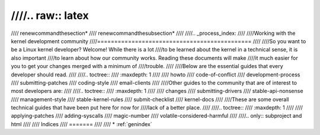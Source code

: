 ////.. raw:: latex
////
////	\renewcommand\thesection*
////	\renewcommand\thesubsection*
////
////.. _process_index:
////
////Working with the kernel development community
////=============================================
////
////So you want to be a Linux kernel developer?  Welcome!  While there is a lot
////to be learned about the kernel in a technical sense, it is also important
////to learn about how our community works.  Reading these documents will make
////it much easier for you to get your changes merged with a minimum of
////trouble.
////
////Below are the essential guides that every developer should read.
////
////.. toctree::
////   :maxdepth: 1
////
////   howto
////   code-of-conflict
////   development-process
////   submitting-patches
////   coding-style
////   email-clients
////
////Other guides to the community that are of interest to most developers are: 
////
////.. toctree::
////   :maxdepth: 1
////
////   changes
////   submitting-drivers
////   stable-api-nonsense
////   management-style
////   stable-kernel-rules
////   submit-checklist
////   kernel-docs
////
////These are some overall technical guides that have been put here for now for
////lack of a better place.
////
////.. toctree::
////   :maxdepth: 1
////
////   applying-patches
////   adding-syscalls
////   magic-number
////   volatile-considered-harmful
////
////.. only::  subproject and html
////
////   Indices
////   =======
////
////   * :ref:`genindex`
